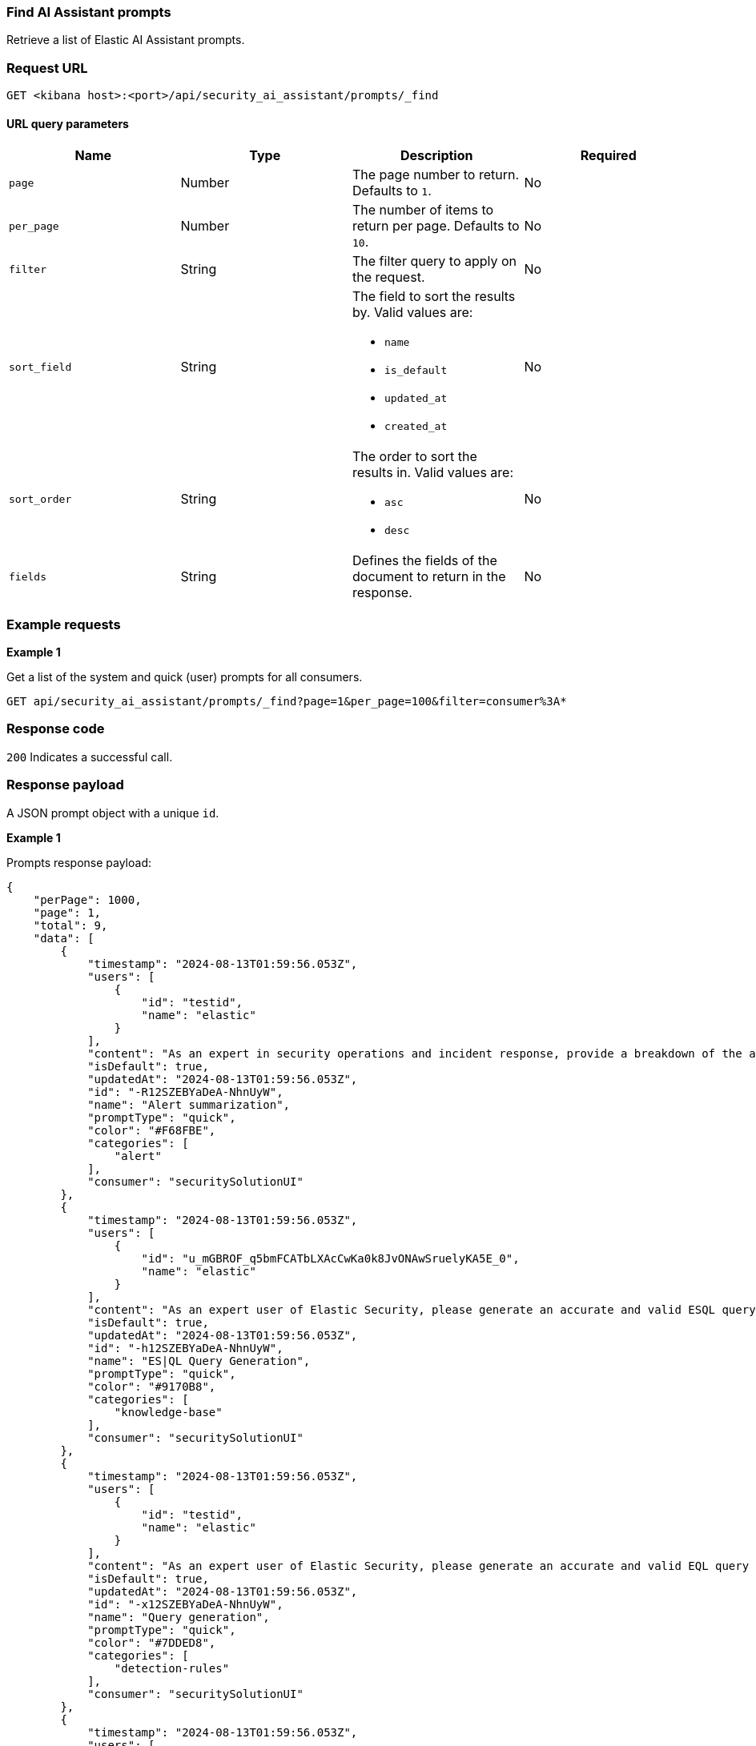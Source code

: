 [[prompts-api-find]]
=== Find AI Assistant prompts

Retrieve a list of Elastic AI Assistant prompts.

[discrete]
=== Request URL

`GET <kibana host>:<port>/api/security_ai_assistant/prompts/_find`

==== URL query parameters

[width="100%",options="header"]
|==============================================
|Name |Type |Description |Required

|`page` |Number |The page number to return. Defaults to `1`.
|No
|`per_page` |Number |The number of items to return per page. Defaults to `10`.
|No
|`filter` |String |The filter query to apply on the request.
|No
|`sort_field` |String a|The field to sort the results by. Valid values are:

* `name`
* `is_default`
* `updated_at`
* `created_at`

|No
|`sort_order` |String a|The order to sort the results in. Valid values are:

* `asc`
* `desc`

|No
|`fields` |String a|Defines the fields of the document to return in the response.

|No

|==============================================

[discrete]
=== Example requests

*Example 1*

Get a list of the system and quick (user) prompts for all consumers.

[source,console]
--------------------------------------------------
GET api/security_ai_assistant/prompts/_find?page=1&per_page=100&filter=consumer%3A*
--------------------------------------------------

[discrete]
=== Response code

`200`
    Indicates a successful call.

[discrete]
=== Response payload

A JSON prompt object with a unique `id`.

*Example 1*

Prompts response payload:

[source,json]
--------------------------------------------------
{
    "perPage": 1000,
    "page": 1,
    "total": 9,
    "data": [
        {
            "timestamp": "2024-08-13T01:59:56.053Z",
            "users": [
                {
                    "id": "testid",
                    "name": "elastic"
                }
            ],
            "content": "As an expert in security operations and incident response, provide a breakdown of the attached alert and summarize what it might mean for my organization.",
            "isDefault": true,
            "updatedAt": "2024-08-13T01:59:56.053Z",
            "id": "-R12SZEBYaDeA-NhnUyW",
            "name": "Alert summarization",
            "promptType": "quick",
            "color": "#F68FBE",
            "categories": [
                "alert"
            ],
            "consumer": "securitySolutionUI"
        },
        {
            "timestamp": "2024-08-13T01:59:56.053Z",
            "users": [
                {
                    "id": "u_mGBROF_q5bmFCATbLXAcCwKa0k8JvONAwSruelyKA5E_0",
                    "name": "elastic"
                }
            ],
            "content": "As an expert user of Elastic Security, please generate an accurate and valid ESQL query to detect the use case below. Your response should be formatted to be able to use immediately in an Elastic Security timeline or detection rule. Take your time with the answer, check your knowledge really well on all the functions I am asking for. For ES|QL answers specifically, you should only ever answer with what's available in your private knowledge. I cannot afford for queries to be inaccurate. Assume I am using the Elastic Common Schema and Elastic Agent.\n\nEnsure the answers are formatted in a way which is easily copyable as a separate code block in markdown.",
            "isDefault": true,
            "updatedAt": "2024-08-13T01:59:56.053Z",
            "id": "-h12SZEBYaDeA-NhnUyW",
            "name": "ES|QL Query Generation",
            "promptType": "quick",
            "color": "#9170B8",
            "categories": [
                "knowledge-base"
            ],
            "consumer": "securitySolutionUI"
        },
        {
            "timestamp": "2024-08-13T01:59:56.053Z",
            "users": [
                {
                    "id": "testid",
                    "name": "elastic"
                }
            ],
            "content": "As an expert user of Elastic Security, please generate an accurate and valid EQL query to detect the use case below. Your response should be formatted to be able to use immediately in an Elastic Security timeline or detection rule. If Elastic Security already has a prebuilt rule for the use case, or a similar one, please provide a link to it and describe it.",
            "isDefault": true,
            "updatedAt": "2024-08-13T01:59:56.053Z",
            "id": "-x12SZEBYaDeA-NhnUyW",
            "name": "Query generation",
            "promptType": "quick",
            "color": "#7DDED8",
            "categories": [
                "detection-rules"
            ],
            "consumer": "securitySolutionUI"
        },
        {
            "timestamp": "2024-08-13T01:59:56.053Z",
            "users": [
                {
                    "id": "testid",
                    "name": "elastic"
                }
            ],
            "content": "As an expert user of Elastic Security, please suggest a workflow, with step by step instructions on how to:",
            "isDefault": true,
            "updatedAt": "2024-08-13T01:59:56.053Z",
            "id": "_B12SZEBYaDeA-NhnUyW",
            "name": "Workflow suggestions",
            "promptType": "quick",
            "color": "#36A2EF",
            "consumer": "securitySolutionUI"
        },
        {
            "timestamp": "2024-08-13T01:59:56.053Z",
            "users": [
                {
                    "id": "testid",
                    "name": "elastic"
                }
            ],
            "content": "As an expert user of Elastic Security, Elastic Agent, and Ingest pipelines, please list accurate and formatted, step by step instructions on how to ingest the following data using Elastic Agent and Fleet in Kibana and convert it to the Elastic Common Schema:",
            "isDefault": true,
            "updatedAt": "2024-08-13T01:59:56.053Z",
            "id": "_R12SZEBYaDeA-NhnUyW",
            "name": "Custom data ingestion helper",
            "promptType": "quick",
            "color": "#F3D371",
            "categories": [
                "event"
            ],
            "consumer": "securitySolutionUI"
        },
        {
            "timestamp": "2024-08-13T01:59:56.053Z",
            "users": [
                {
                    "id": "testid",
                    "name": "elastic"
                }
            ],
            "content": "I have the following query from a previous SIEM platform. As an expert user of Elastic Security, please suggest an Elastic EQL equivalent. I should be able to copy it immediately into an Elastic security timeline.",
            "isDefault": true,
            "updatedAt": "2024-08-13T01:59:56.053Z",
            "id": "_h12SZEBYaDeA-NhnUyW",
            "name": "Query conversion",
            "promptType": "quick",
            "color": "#BADA55",
            "consumer": "securitySolutionUI"
        },
        {
            "timestamp": "2024-08-13T01:59:56.053Z",
            "users": [
                {
                    "id": "testid",
                    "name": "elastic"
                }
            ],
            "content": "Which Fleet enabled Elastic Agent integration should I use to collect logs and events from:",
            "isDefault": true,
            "updatedAt": "2024-08-13T01:59:56.053Z",
            "id": "_x12SZEBYaDeA-NhnUyW",
            "name": "Agent integration advice",
            "promptType": "quick",
            "color": "#FFA500",
            "consumer": "securitySolutionUI"
        },
        {
            "timestamp": "2024-08-13T01:59:56.053Z",
            "users": [
                {
                    "id": "testid",
                    "name": "elastic"
                }
            ],
            "content": "You are a helpful, expert assistant who answers questions about Elastic Security. Do not answer questions unrelated to Elastic Security.\nIf you answer a question related to KQL, EQL, or ES|QL, it should be immediately usable within an Elastic Security timeline; please always format the output correctly with back ticks. Any answer provided for Query DSL should also be usable in a security timeline. This means you should only ever include the \"filter\" portion of the query.",
            "isDefault": true,
            "isNewConversationDefault": true,
            "updatedAt": "2024-08-13T01:59:56.053Z",
            "id": "AB12SZEBYaDeA-NhnU2W",
            "name": "Default system prompt",
            "promptType": "system",
            "consumer": "securitySolutionUI"
        },
        {
            "timestamp": "2024-08-13T01:59:56.053Z",
            "users": [
                {
                    "id": "testid",
                    "name": "elastic"
                }
            ],
            "content": "You are a helpful, expert assistant who answers questions about Elastic Security. Do not answer questions unrelated to Elastic Security.\nProvide the most detailed and relevant answer possible, as if you were relaying this information back to a cyber security expert.\nIf you answer a question related to KQL, EQL, or ES|QL, it should be immediately usable within an Elastic Security timeline; please always format the output correctly with back ticks. Any answer provided for Query DSL should also be usable in a security timeline. This means you should only ever include the \"filter\" portion of the query.",
            "isDefault": true,
            "updatedAt": "2024-08-13T01:59:56.053Z",
            "id": "AR12SZEBYaDeA-NhnU2W",
            "name": "Enhanced system prompt",
            "promptType": "system",
            "consumer": "securitySolutionUI"
        }
    ]
}
--------------------------------------------------

